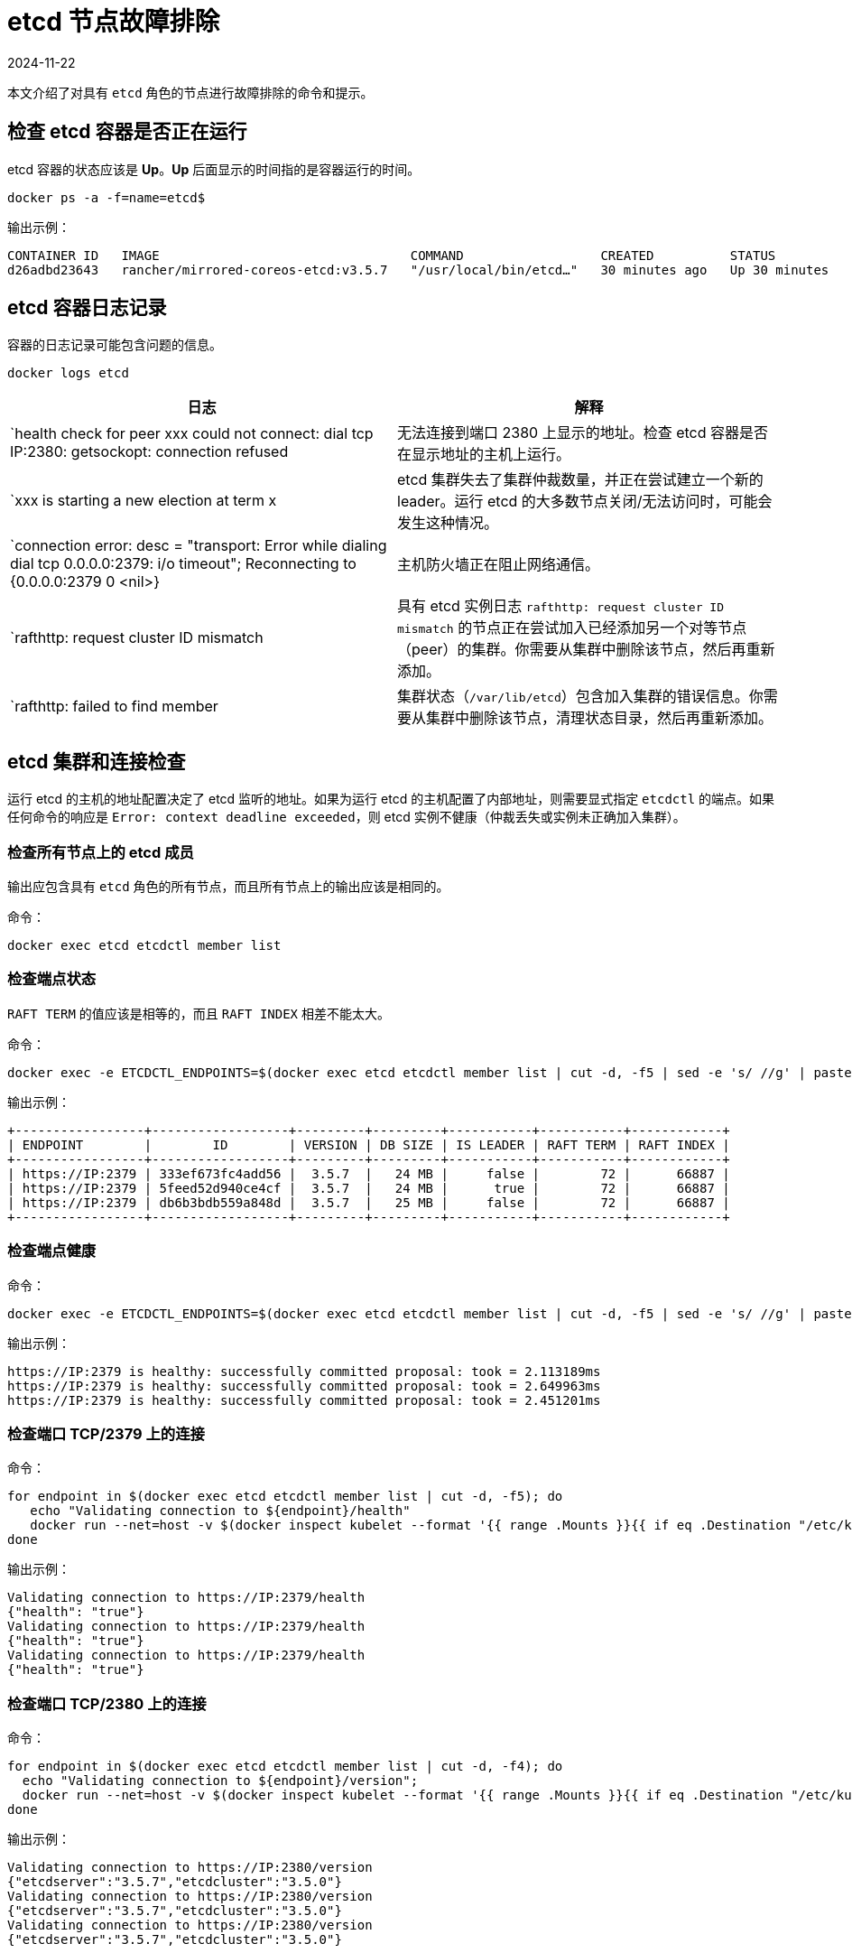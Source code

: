 = etcd 节点故障排除
:page-languages: [en, zh]
:revdate: 2024-11-22
:page-revdate: {revdate}

本文介绍了对具有 `etcd` 角色的节点进行故障排除的命令和提示。

== 检查 etcd 容器是否正在运行

etcd 容器的状态应该是 *Up*。*Up* 后面显示的时间指的是容器运行的时间。

----
docker ps -a -f=name=etcd$
----

输出示例：

----
CONTAINER ID   IMAGE                                 COMMAND                  CREATED          STATUS          PORTS     NAMES
d26adbd23643   rancher/mirrored-coreos-etcd:v3.5.7   "/usr/local/bin/etcd…"   30 minutes ago   Up 30 minutes             etcd
----

== etcd 容器日志记录

容器的日志记录可能包含问题的信息。

----
docker logs etcd
----

|===
| 日志 | 解释

| `health check for peer xxx could not connect: dial tcp IP:2380: getsockopt: connection refused
| 无法连接到端口 2380 上显示的地址。检查 etcd 容器是否在显示地址的主机上运行。

| `xxx is starting a new election at term x
| etcd 集群失去了集群仲裁数量，并正在尝试建立一个新的 leader。运行 etcd 的大多数节点关闭/无法访问时，可能会发生这种情况。

| `connection error: desc = "transport: Error while dialing dial tcp 0.0.0.0:2379: i/o timeout"; Reconnecting to {0.0.0.0:2379 0  <nil>}
| 主机防火墙正在阻止网络通信。

| `rafthttp: request cluster ID mismatch
| 具有 etcd 实例日志 `rafthttp: request cluster ID mismatch` 的节点正在尝试加入已经添加另一个对等节点（peer）的集群。你需要从集群中删除该节点，然后再重新添加。

| `rafthttp: failed to find member
| 集群状态（`/var/lib/etcd`）包含加入集群的错误信息。你需要从集群中删除该节点，清理状态目录，然后再重新添加。
|===

== etcd 集群和连接检查

运行 etcd 的主机的地址配置决定了 etcd 监听的地址。如果为运行 etcd 的主机配置了内部地址，则需要显式指定 `etcdctl` 的端点。如果任何命令的响应是 `Error:  context deadline exceeded`，则 etcd 实例不健康（仲裁丢失或实例未正确加入集群）。

=== 检查所有节点上的 etcd 成员

输出应包含具有 `etcd` 角色的所有节点，而且所有节点上的输出应该是相同的。

命令：

----
docker exec etcd etcdctl member list
----

=== 检查端点状态

`RAFT TERM` 的值应该是相等的，而且 `RAFT INDEX` 相差不能太大。

命令：

----
docker exec -e ETCDCTL_ENDPOINTS=$(docker exec etcd etcdctl member list | cut -d, -f5 | sed -e 's/ //g' | paste -sd ',') etcd etcdctl endpoint status --write-out table
----

输出示例：

----
+-----------------+------------------+---------+---------+-----------+-----------+------------+
| ENDPOINT        |        ID        | VERSION | DB SIZE | IS LEADER | RAFT TERM | RAFT INDEX |
+-----------------+------------------+---------+---------+-----------+-----------+------------+
| https://IP:2379 | 333ef673fc4add56 |  3.5.7  |   24 MB |     false |        72 |      66887 |
| https://IP:2379 | 5feed52d940ce4cf |  3.5.7  |   24 MB |      true |        72 |      66887 |
| https://IP:2379 | db6b3bdb559a848d |  3.5.7  |   25 MB |     false |        72 |      66887 |
+-----------------+------------------+---------+---------+-----------+-----------+------------+
----

=== 检查端点健康

命令：

----
docker exec -e ETCDCTL_ENDPOINTS=$(docker exec etcd etcdctl member list | cut -d, -f5 | sed -e 's/ //g' | paste -sd ',') etcd etcdctl endpoint health
----

输出示例：

----
https://IP:2379 is healthy: successfully committed proposal: took = 2.113189ms
https://IP:2379 is healthy: successfully committed proposal: took = 2.649963ms
https://IP:2379 is healthy: successfully committed proposal: took = 2.451201ms
----

=== 检查端口 TCP/2379 上的连接

命令：

----
for endpoint in $(docker exec etcd etcdctl member list | cut -d, -f5); do
   echo "Validating connection to ${endpoint}/health"
   docker run --net=host -v $(docker inspect kubelet --format '{{ range .Mounts }}{{ if eq .Destination "/etc/kubernetes" }}{{ .Source }}{{ end }}{{ end }}')/ssl:/etc/kubernetes/ssl:ro appropriate/curl -s -w "\n" --cacert $(docker inspect -f '{{range $index, $value := .Config.Env}}{{if eq (index (split $value "=") 0) "ETCDCTL_CACERT" }}{{range $i, $part := (split $value "=")}}{{if gt $i 1}}{{print "="}}{{end}}{{if gt $i 0}}{{print $part}}{{end}}{{end}}{{end}}{{end}}' etcd) --cert $(docker inspect -f '{{range $index, $value := .Config.Env}}{{if eq (index (split $value "=") 0) "ETCDCTL_CERT" }}{{range $i, $part := (split $value "=")}}{{if gt $i 1}}{{print "="}}{{end}}{{if gt $i 0}}{{print $part}}{{end}}{{end}}{{end}}{{end}}' etcd) --key $(docker inspect -f '{{range $index, $value := .Config.Env}}{{if eq (index (split $value "=") 0) "ETCDCTL_KEY" }}{{range $i, $part := (split $value "=")}}{{if gt $i 1}}{{print "="}}{{end}}{{if gt $i 0}}{{print $part}}{{end}}{{end}}{{end}}{{end}}' etcd) "${endpoint}/health"
done
----

输出示例：

----
Validating connection to https://IP:2379/health
{"health": "true"}
Validating connection to https://IP:2379/health
{"health": "true"}
Validating connection to https://IP:2379/health
{"health": "true"}
----

=== 检查端口 TCP/2380 上的连接

命令：

----
for endpoint in $(docker exec etcd etcdctl member list | cut -d, -f4); do
  echo "Validating connection to ${endpoint}/version";
  docker run --net=host -v $(docker inspect kubelet --format '{{ range .Mounts }}{{ if eq .Destination "/etc/kubernetes" }}{{ .Source }}{{ end }}{{ end }}')/ssl:/etc/kubernetes/ssl:ro appropriate/curl --http1.1 -s -w "\n" --cacert $(docker inspect -f '{{range $index, $value := .Config.Env}}{{if eq (index (split $value "=") 0) "ETCDCTL_CACERT" }}{{range $i, $part := (split $value "=")}}{{if gt $i 1}}{{print "="}}{{end}}{{if gt $i 0}}{{print $part}}{{end}}{{end}}{{end}}{{end}}' etcd) --cert $(docker inspect -f '{{range $index, $value := .Config.Env}}{{if eq (index (split $value "=") 0) "ETCDCTL_CERT" }}{{range $i, $part := (split $value "=")}}{{if gt $i 1}}{{print "="}}{{end}}{{if gt $i 0}}{{print $part}}{{end}}{{end}}{{end}}{{end}}' etcd) --key $(docker inspect -f '{{range $index, $value := .Config.Env}}{{if eq (index (split $value "=") 0) "ETCDCTL_KEY" }}{{range $i, $part := (split $value "=")}}{{if gt $i 1}}{{print "="}}{{end}}{{if gt $i 0}}{{print $part}}{{end}}{{end}}{{end}}{{end}}' etcd) "${endpoint}/version"
done
----

输出示例：

----
Validating connection to https://IP:2380/version
{"etcdserver":"3.5.7","etcdcluster":"3.5.0"}
Validating connection to https://IP:2380/version
{"etcdserver":"3.5.7","etcdcluster":"3.5.0"}
Validating connection to https://IP:2380/version
{"etcdserver":"3.5.7","etcdcluster":"3.5.0"}
----

== etcd 告警

etcd 会触发告警（例如空间不足时）。

命令：

----
docker exec etcd etcdctl alarm list
----

触发 NOSPACE 告警的输出示例：

----
memberID:x alarm:NOSPACE
memberID:x alarm:NOSPACE
memberID:x alarm:NOSPACE
----

== etcd 空间错误

相关的错误消息是 `etcdserver: mvcc: database space exceeded` 或 `applying raft message exceeded backend quota`。告警 `NOSPACE` 会被触发。

解决：

* <<_压缩键空间,压缩键空间>>
* <<_对所有_etcd_成员进行碎片整理,对所有 etcd 成员进行碎片整理>>
* <<_检查端点状态,检查端点状态>>
* <<_解除告警,解除告警>>

=== 压缩键空间

命令：

----
rev=$(docker exec etcd etcdctl endpoint status --write-out json | egrep -o '"revision":[0-9]*' | egrep -o '[0-9]*')
docker exec etcd etcdctl compact "$rev"
----

输出示例：

----
compacted revision xxx
----

=== 对所有 etcd 成员进行碎片整理

命令：

----
docker exec -e ETCDCTL_ENDPOINTS=$(docker exec etcd etcdctl member list | cut -d, -f5 | sed -e 's/ //g' | paste -sd ',') etcd etcdctl defrag
----

输出示例：

----
Finished defragmenting etcd member[link:https://IP:2379]
Finished defragmenting etcd member[link:https://IP:2379]
Finished defragmenting etcd member[link:https://IP:2379]
----

=== 检查端点状态

命令：

----
docker exec -e ETCDCTL_ENDPOINTS=$(docker exec etcd etcdctl member list | cut -d, -f5 | sed -e 's/ //g' | paste -sd ',') etcd etcdctl endpoint status --write-out table
----

输出示例：

----
+-----------------+------------------+---------+---------+-----------+-----------+------------+
| ENDPOINT        |        ID        | VERSION | DB SIZE | IS LEADER | RAFT TERM | RAFT INDEX |
+-----------------+------------------+---------+---------+-----------+-----------+------------+
| https://IP:2379 |  e973e4419737125 |  3.5.7  |  553 kB |     false |        32 |    2449410 |
| https://IP:2379 | 4a509c997b26c206 |  3.5.7  |  553 kB |     false |        32 |    2449410 |
| https://IP:2379 | b217e736575e9dd3 |  3.5.7  |  553 kB |      true |        32 |    2449410 |
+-----------------+------------------+---------+---------+-----------+-----------+------------+
----

=== 解除告警

如果压缩和整理碎片后确定数据库大小下降了，则需要解除告警来允许 etcd 再次写入。

命令：

----
docker exec etcd etcdctl alarm list
docker exec etcd etcdctl alarm disarm
docker exec etcd etcdctl alarm list
----

输出示例：

----
docker exec etcd etcdctl alarm list
memberID:x alarm:NOSPACE
memberID:x alarm:NOSPACE
memberID:x alarm:NOSPACE
docker exec etcd etcdctl alarm disarm
docker exec etcd etcdctl alarm list
----

== 配置日志级别

[NOTE]
====

你无法再动态更改 etcd v3.5 或更高版本中的日志级别。
====


=== etcd v3.5 及更高版本

要配置 etcd 的日志级别，请编辑集群 YAML：

----
services:
  etcd:
    extra_args:
      log-level: "debug"
----

=== etcd v3.4 及更早版本

在早期的 etcd 版本中，你可以使用 API 动态更改日志级别。使用以下命令来配置调试日志：

----
docker run --net=host -v $(docker inspect kubelet --format '{{ range .Mounts }}{{ if eq .Destination "/etc/kubernetes" }}{{ .Source }}{{ end }}{{ end }}')/ssl:/etc/kubernetes/ssl:ro appropriate/curl -s -XPUT -d '{"Level":"DEBUG"}' --cacert $(docker exec etcd printenv ETCDCTL_CACERT) --cert $(docker exec etcd printenv ETCDCTL_CERT) --key $(docker exec etcd printenv ETCDCTL_KEY) $(docker exec etcd printenv ETCDCTL_ENDPOINTS)/config/local/log
----

要将日志级别重置回默认值 (`INFO`)，你可以使用以下命令。

命令：

----
docker run --net=host -v $(docker inspect kubelet --format '{{ range .Mounts }}{{ if eq .Destination "/etc/kubernetes" }}{{ .Source }}{{ end }}{{ end }}')/ssl:/etc/kubernetes/ssl:ro appropriate/curl -s -XPUT -d '{"Level":"INFO"}' --cacert $(docker exec etcd printenv ETCDCTL_CACERT) --cert $(docker exec etcd printenv ETCDCTL_CERT) --key $(docker exec etcd printenv ETCDCTL_KEY) $(docker exec etcd printenv ETCDCTL_ENDPOINTS)/config/local/log
----

== etcd 内容

如果要查看 etcd 的内容，你可以查看流事件，也可以直接查询 etcd。详情请参阅以下示例。

=== 查看流事件

命令：

----
docker exec etcd etcdctl watch --prefix /registry
----

如果你只想查看受影响的键（而不是二进制数据），你可以将 `+| grep -a ^/registry+` 尾附到该命令来过滤键。

=== 直接查询 etcd

命令：

----
docker exec etcd etcdctl get /registry --prefix=true --keys-only
----

你可以使用以下命令来处理数据，从而获取每个键的计数摘要：

----
docker exec etcd etcdctl get /registry --prefix=true --keys-only | grep -v ^$ | awk -F'/' '{ if ($3 ~ /cattle.io/) {h[$3"/"$4]++} else { h[$3]++ }} END { for(k in h) print h[k], k }' | sort -nr
----

== 更换不健康的 etcd 节点

如果你 etcd 集群中的某个节点变得不健康，在将新的 etcd 节点添加到集群之前，我们建议你修复或删除故障/不健康的节点。
